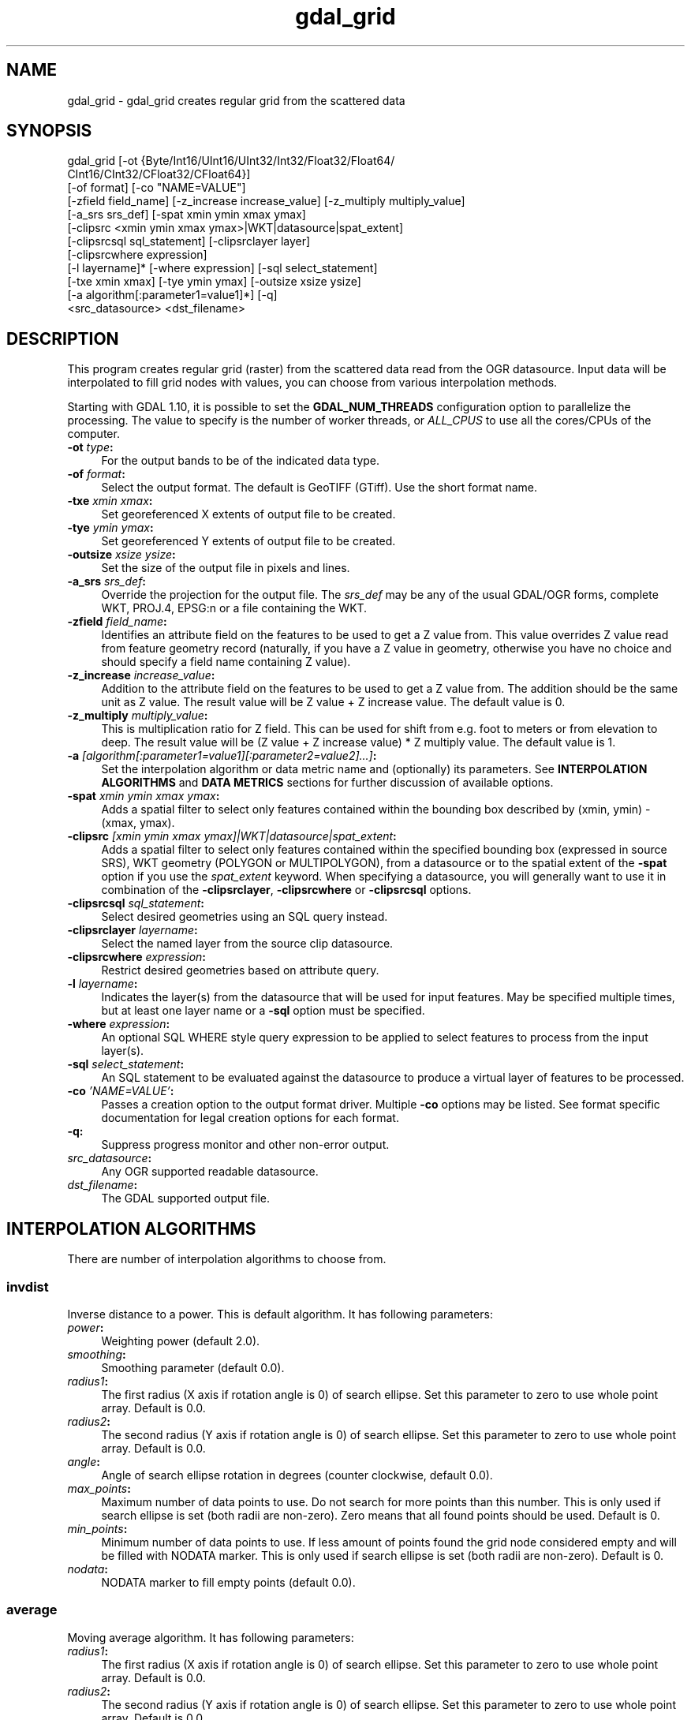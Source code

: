 .TH "gdal_grid" 1 "Fri Jul 1 2016" "GDAL" \" -*- nroff -*-
.ad l
.nh
.SH NAME
gdal_grid \- gdal_grid 
creates regular grid from the scattered data
.SH "SYNOPSIS"
.PP
.PP
.nf
gdal_grid [-ot {Byte/Int16/UInt16/UInt32/Int32/Float32/Float64/
          CInt16/CInt32/CFloat32/CFloat64}]
          [-of format] [-co "NAME=VALUE"]
          [-zfield field_name] [-z_increase increase_value] [-z_multiply multiply_value]
          [-a_srs srs_def] [-spat xmin ymin xmax ymax]
          [-clipsrc <xmin ymin xmax ymax>|WKT|datasource|spat_extent]
          [-clipsrcsql sql_statement] [-clipsrclayer layer]
          [-clipsrcwhere expression]
          [-l layername]* [-where expression] [-sql select_statement]
          [-txe xmin xmax] [-tye ymin ymax] [-outsize xsize ysize]
          [-a algorithm[:parameter1=value1]*] [-q]
          <src_datasource> <dst_filename>
.fi
.PP
.SH "DESCRIPTION"
.PP
This program creates regular grid (raster) from the scattered data read from the OGR datasource\&. Input data will be interpolated to fill grid nodes with values, you can choose from various interpolation methods\&.
.PP
Starting with GDAL 1\&.10, it is possible to set the \fBGDAL_NUM_THREADS\fP configuration option to parallelize the processing\&. The value to specify is the number of worker threads, or \fIALL_CPUS\fP to use all the cores/CPUs of the computer\&.
.PP
.IP "\fB\fB-ot\fP \fItype\fP:\fP" 1c
For the output bands to be of the indicated data type\&.
.PP
.IP "\fB\fB-of\fP \fIformat\fP:\fP" 1c
Select the output format\&. The default is GeoTIFF (GTiff)\&. Use the short format name\&.
.PP
.IP "\fB\fB-txe\fP \fIxmin xmax\fP:\fP" 1c
Set georeferenced X extents of output file to be created\&.
.PP
.IP "\fB\fB-tye\fP \fIymin ymax\fP:\fP" 1c
Set georeferenced Y extents of output file to be created\&.
.PP
.IP "\fB\fB-outsize\fP \fIxsize ysize\fP:\fP" 1c
Set the size of the output file in pixels and lines\&.
.PP
.IP "\fB\fB-a_srs\fP \fIsrs_def\fP:\fP" 1c
Override the projection for the output file\&. The \fIsrs_def\fP may be any of the usual GDAL/OGR forms, complete WKT, PROJ\&.4, EPSG:n or a file containing the WKT\&. 
.PP
.IP "\fB\fB-zfield\fP \fIfield_name\fP:\fP" 1c
Identifies an attribute field on the features to be used to get a Z value from\&. This value overrides Z value read from feature geometry record (naturally, if you have a Z value in geometry, otherwise you have no choice and should specify a field name containing Z value)\&.
.PP
.IP "\fB\fB-z_increase\fP \fIincrease_value\fP:\fP" 1c
Addition to the attribute field on the features to be used to get a Z value from\&. The addition should be the same unit as Z value\&. The result value will be Z value + Z increase value\&. The default value is 0\&.
.PP
.IP "\fB\fB-z_multiply\fP \fImultiply_value\fP:\fP" 1c
This is multiplication ratio for Z field\&. This can be used for shift from e\&.g\&. foot to meters or from elevation to deep\&. The result value will be (Z value + Z increase value) * Z multiply value\&. The default value is 1\&.
.PP
.IP "\fB\fB-a\fP \fI[algorithm[:parameter1=value1][:parameter2=value2]\&.\&.\&.]\fP: \fP" 1c
Set the interpolation algorithm or data metric name and (optionally) its parameters\&. See \fBINTERPOLATION ALGORITHMS\fP and \fBDATA METRICS\fP sections for further discussion of available options\&.
.PP
.IP "\fB\fB-spat\fP \fIxmin ymin xmax ymax\fP:\fP" 1c
Adds a spatial filter to select only features contained within the bounding box described by (xmin, ymin) - (xmax, ymax)\&.
.PP
.IP "\fB\fB-clipsrc\fP\fI [xmin ymin xmax ymax]|WKT|datasource|spat_extent\fP: \fP" 1c
Adds a spatial filter to select only features contained within the specified bounding box (expressed in source SRS), WKT geometry (POLYGON or MULTIPOLYGON), from a datasource or to the spatial extent of the \fB-spat\fP option if you use the \fIspat_extent\fP keyword\&. When specifying a datasource, you will generally want to use it in combination of the \fB-clipsrclayer\fP, \fB-clipsrcwhere\fP or \fB-clipsrcsql\fP options\&.
.PP
.IP "\fB\fB-clipsrcsql\fP \fIsql_statement\fP:\fP" 1c
Select desired geometries using an SQL query instead\&.
.PP
.IP "\fB\fB-clipsrclayer\fP \fIlayername\fP:\fP" 1c
Select the named layer from the source clip datasource\&.
.PP
.IP "\fB\fB-clipsrcwhere\fP \fIexpression\fP:\fP" 1c
Restrict desired geometries based on attribute query\&.
.PP
.IP "\fB\fB-l\fP \fIlayername\fP: \fP" 1c
Indicates the layer(s) from the datasource that will be used for input features\&. May be specified multiple times, but at least one layer name or a \fB-sql\fP option must be specified\&.
.PP
.IP "\fB\fB-where\fP \fIexpression\fP: \fP" 1c
An optional SQL WHERE style query expression to be applied to select features to process from the input layer(s)\&. 
.PP
.IP "\fB\fB-sql\fP \fIselect_statement\fP: \fP" 1c
An SQL statement to be evaluated against the datasource to produce a virtual layer of features to be processed\&.
.PP
.IP "\fB\fB-co\fP \fI'NAME=VALUE'\fP:\fP" 1c
Passes a creation option to the output format driver\&. Multiple \fB-co\fP options may be listed\&. See format specific documentation for legal creation options for each format\&.
.PP
.IP "\fB\fB-q\fP:\fP" 1c
Suppress progress monitor and other non-error output\&.
.PP
.IP "\fB\fIsrc_datasource\fP: \fP" 1c
Any OGR supported readable datasource\&.
.PP
.IP "\fB\fIdst_filename\fP: \fP" 1c
The GDAL supported output file\&.
.PP
.PP
.SH "INTERPOLATION ALGORITHMS"
.PP
There are number of interpolation algorithms to choose from\&.
.SS "invdist"
Inverse distance to a power\&. This is default algorithm\&. It has following parameters:
.PP
.IP "\fB\fIpower\fP: \fP" 1c
Weighting power (default 2\&.0)\&. 
.IP "\fB\fIsmoothing\fP: \fP" 1c
Smoothing parameter (default 0\&.0)\&. 
.IP "\fB\fIradius1\fP: \fP" 1c
The first radius (X axis if rotation angle is 0) of search ellipse\&. Set this parameter to zero to use whole point array\&. Default is 0\&.0\&. 
.IP "\fB\fIradius2\fP: \fP" 1c
The second radius (Y axis if rotation angle is 0) of search ellipse\&. Set this parameter to zero to use whole point array\&. Default is 0\&.0\&. 
.IP "\fB\fIangle\fP: \fP" 1c
Angle of search ellipse rotation in degrees (counter clockwise, default 0\&.0)\&. 
.IP "\fB\fImax_points\fP: \fP" 1c
Maximum number of data points to use\&. Do not search for more points than this number\&. This is only used if search ellipse is set (both radii are non-zero)\&. Zero means that all found points should be used\&. Default is 0\&. 
.IP "\fB\fImin_points\fP: \fP" 1c
Minimum number of data points to use\&. If less amount of points found the grid node considered empty and will be filled with NODATA marker\&. This is only used if search ellipse is set (both radii are non-zero)\&. Default is 0\&. 
.IP "\fB\fInodata\fP: \fP" 1c
NODATA marker to fill empty points (default 0\&.0)\&. 
.PP
.SS "average"
Moving average algorithm\&. It has following parameters:
.PP
.IP "\fB\fIradius1\fP: \fP" 1c
The first radius (X axis if rotation angle is 0) of search ellipse\&. Set this parameter to zero to use whole point array\&. Default is 0\&.0\&. 
.IP "\fB\fIradius2\fP: \fP" 1c
The second radius (Y axis if rotation angle is 0) of search ellipse\&. Set this parameter to zero to use whole point array\&. Default is 0\&.0\&. 
.IP "\fB\fIangle\fP: \fP" 1c
Angle of search ellipse rotation in degrees (counter clockwise, default 0\&.0)\&. 
.IP "\fB\fImin_points\fP: \fP" 1c
Minimum number of data points to use\&. If less amount of points found the grid node considered empty and will be filled with NODATA marker\&. Default is 0\&. 
.IP "\fB\fInodata\fP: \fP" 1c
NODATA marker to fill empty points (default 0\&.0)\&. 
.PP
.PP
Note, that it is essential to set search ellipse for moving average method\&. It is a window that will be averaged when computing grid nodes values\&.
.SS "nearest"
Nearest neighbor algorithm\&. It has following parameters:
.PP
.IP "\fB\fIradius1\fP: \fP" 1c
The first radius (X axis if rotation angle is 0) of search ellipse\&. Set this parameter to zero to use whole point array\&. Default is 0\&.0\&. 
.IP "\fB\fIradius2\fP: \fP" 1c
The second radius (Y axis if rotation angle is 0) of search ellipse\&. Set this parameter to zero to use whole point array\&. Default is 0\&.0\&. 
.IP "\fB\fIangle\fP: \fP" 1c
Angle of search ellipse rotation in degrees (counter clockwise, default 0\&.0)\&. 
.IP "\fB\fInodata\fP: \fP" 1c
NODATA marker to fill empty points (default 0\&.0)\&. 
.PP
.SH "DATA METRICS"
.PP
Besides the interpolation functionality \fBgdal_grid\fP can be used to compute some data metrics using the specified window and output grid geometry\&. These metrics are:
.PP
.IP "\fB\fIminimum\fP: \fP" 1c
Minimum value found in grid node search ellipse\&.
.PP
.IP "\fB\fImaximum\fP: \fP" 1c
Maximum value found in grid node search ellipse\&.
.PP
.IP "\fB\fIrange\fP: \fP" 1c
A difference between the minimum and maximum values found in grid node search ellipse\&.
.PP
.IP "\fB\fIcount\fP: \fP" 1c
A number of data points found in grid node search ellipse\&.
.PP
.IP "\fB\fIaverage_distance\fP: \fP" 1c
An average distance between the grid node (center of the search ellipse) and all of the data points found in grid node search ellipse\&.
.PP
.IP "\fB\fIaverage_distance_pts\fP: \fP" 1c
An average distance between the data points found in grid node search ellipse\&. The distance between each pair of points within ellipse is calculated and average of all distances is set as a grid node value\&.
.PP
.PP
.PP
All the metrics have the same set of options:
.PP
.IP "\fB\fIradius1\fP: \fP" 1c
The first radius (X axis if rotation angle is 0) of search ellipse\&. Set this parameter to zero to use whole point array\&. Default is 0\&.0\&. 
.IP "\fB\fIradius2\fP: \fP" 1c
The second radius (Y axis if rotation angle is 0) of search ellipse\&. Set this parameter to zero to use whole point array\&. Default is 0\&.0\&. 
.IP "\fB\fIangle\fP: \fP" 1c
Angle of search ellipse rotation in degrees (counter clockwise, default 0\&.0)\&. 
.IP "\fB\fImin_points\fP: \fP" 1c
Minimum number of data points to use\&. If less amount of points found the grid node considered empty and will be filled with NODATA marker\&. This is only used if search ellipse is set (both radii are non-zero)\&. Default is 0\&. 
.IP "\fB\fInodata\fP: \fP" 1c
NODATA marker to fill empty points (default 0\&.0)\&.
.PP
.PP
.SH "READING COMMA SEPARATED VALUES"
.PP
Often you have a text file with a list of comma separated XYZ values to work with (so called CSV file)\&. You can easily use that kind of data source in \fBgdal_grid\fP\&. All you need is create a virtual dataset header (VRT) for you CSV file and use it as input datasource for \fBgdal_grid\fP\&. You can find details on VRT format at \fCVirtual Format\fP description page\&.
.PP
Here is a small example\&. Let we have a CSV file called \fIdem\&.csv\fP containing
.PP
.PP
.nf
Easting,Northing,Elevation
86943.4,891957,139.13
87124.3,892075,135.01
86962.4,892321,182.04
87077.6,891995,135.01
...
.fi
.PP
.PP
For above data we will create \fIdem\&.vrt\fP header with the following content:
.PP
.PP
.nf
<OGRVRTDataSource>
    <OGRVRTLayer name="dem">
        <SrcDataSource>dem.csv</SrcDataSource> 
        <GeometryType>wkbPoint</GeometryType> 
        <GeometryField encoding="PointFromColumns" x="Easting" y="Northing" z="Elevation"/> 
    </OGRVRTLayer>
</OGRVRTDataSource>
.fi
.PP
.PP
This description specifies so called 2\&.5D geometry with three coordinates X, Y and Z\&. Z value will be used for interpolation\&. Now you can use \fIdem\&.vrt\fP with all OGR programs (start with \fBogrinfo\fP to test that everything works fine)\&. The datasource will contain single layer called \fI'dem'\fP filled with point features constructed from values in CSV file\&. Using this technique you can handle CSV files with more than three columns, switch columns, etc\&.
.PP
If your CSV file does not contain column headers then it can be handled in the following way:
.PP
.PP
.nf
<GeometryField encoding="PointFromColumns" x="field_1" y="field_2" z="field_3"/>
.fi
.PP
.PP
\fCComma Separated Value\fP description page contains details on CSV format supported by GDAL/OGR\&.
.SH "EXAMPLE"
.PP
The following would create raster TIFF file from VRT datasource described in \fBREADING COMMA SEPARATED VALUES\fP section using the inverse distance to a power method\&. Values to interpolate will be read from Z value of geometry record\&.
.PP
.PP
.nf
gdal_grid -a invdist:power=2.0:smoothing=1.0 -txe 85000 89000 -tye 894000 890000 -outsize 400 400 -of GTiff -ot Float64 -l dem dem.vrt dem.tiff
.fi
.PP
.PP
The next command does the same thing as the previous one, but reads values to interpolate from the attribute field specified with \fB-zfield\fP option instead of geometry record\&. So in this case X and Y coordinates are being taken from geometry and Z is being taken from the \fI'Elevation'\fP field\&. The GDAL_NUM_THREADS is also set to parallelize the computation\&.
.PP
.PP
.nf
gdal_grid -zfield "Elevation" -a invdist:power=2.0:smoothing=1.0 -txe 85000 89000 -tye 894000 890000 -outsize 400 400 -of GTiff -ot Float64 -l dem dem.vrt dem.tiff --config GDAL_NUM_THREADS ALL_CPUS
.fi
.PP
.SH "AUTHORS"
.PP
Andrey Kiselev dron@ak4719.spb.edu 
